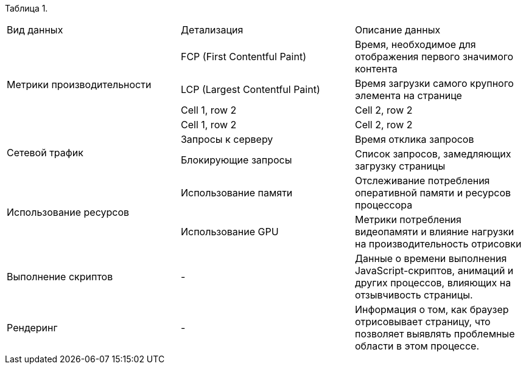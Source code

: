 Таблица 1.

|===
|Вид данных | Детализация | Описание данных
.4+|Метрики производительности |FCP (First Contentful Paint) | Время, необходимое для отображения первого значимого контента
                               |LCP (Largest Contentful Paint)| Время загрузки самого крупного элемента на странице
                               |Cell 1, row 2 |Cell 2, row 2
                               |Cell 1, row 2 |Cell 2, row 2
.2+|Сетевой трафик |Запросы к серверу| Время отклика запросов
                   | Блокирующие запросы | Список запросов, замедляющих загрузку страницы

.2+|Использование ресурсов | Использование памяти | Отслеживание потребления оперативной памяти и ресурсов процессора  
                            | Использование GPU | Метрики потребления видеопамяти и влияние нагрузки на производительность отрисовки         

.1+|Выполнение скриптов  | - | Данные о времени выполнения JavaScript-скриптов, анимаций и других процессов, влияющих на отзывчивость страницы.
.1+| Рендеринг | - | Информация о том, как браузер отрисовывает страницу, что позволяет выявлять проблемные области в этом процессе. 

|===